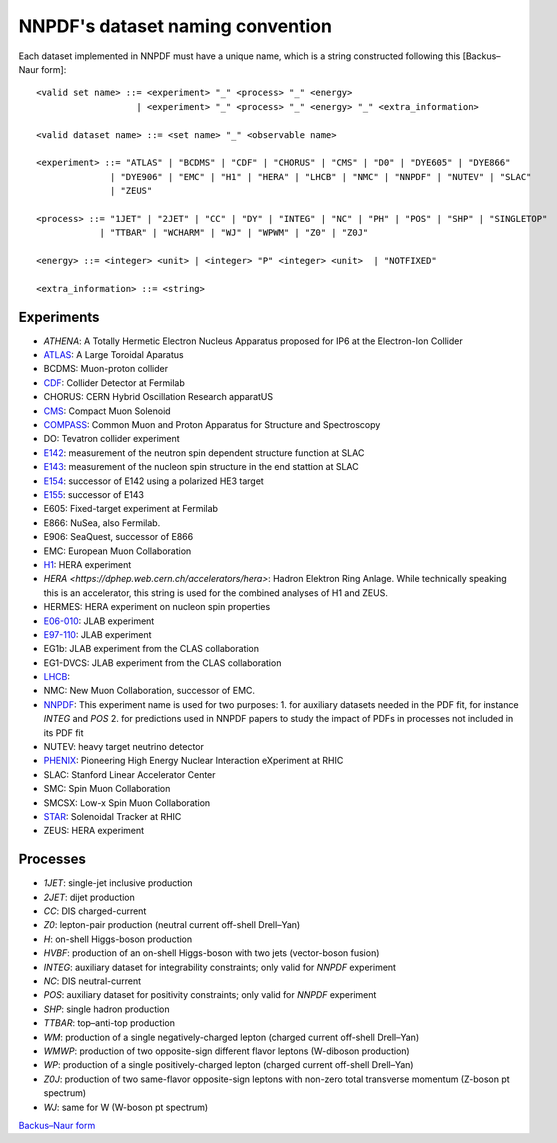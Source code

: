 .. _dataset-naming-convention:


=================================
NNPDF's dataset naming convention
=================================

Each dataset implemented in NNPDF must have a unique name, which is a string
constructed following this [Backus–Naur form]::

  <valid set name> ::= <experiment> "_" <process> "_" <energy>
                     | <experiment> "_" <process> "_" <energy> "_" <extra_information>

  <valid dataset name> ::= <set name> "_" <observable name>

  <experiment> ::= "ATLAS" | "BCDMS" | "CDF" | "CHORUS" | "CMS" | "D0" | "DYE605" | "DYE866"
                | "DYE906" | "EMC" | "H1" | "HERA" | "LHCB" | "NMC" | "NNPDF" | "NUTEV" | "SLAC"
                | "ZEUS"

  <process> ::= "1JET" | "2JET" | "CC" | "DY" | "INTEG" | "NC" | "PH" | "POS" | "SHP" | "SINGLETOP"
              | "TTBAR" | "WCHARM" | "WJ" | "WPWM" | "Z0" | "Z0J"

  <energy> ::= <integer> <unit> | <integer> "P" <integer> <unit>  | "NOTFIXED"

  <extra_information> ::= <string>


Experiments
===========

- `ATHENA`: A Totally Hermetic Electron Nucleus Apparatus 
  proposed for IP6 at the Electron-Ion Collider
- `ATLAS <https://home.cern/science/experiments/atlas>`_: A Large Toroidal
  Aparatus
- BCDMS: Muon-proton collider
- `CDF <https://www.fnal.gov/pub/tevatron/experiments/cdf.html>`_: Collider Detector at Fermilab
- CHORUS: CERN Hybrid Oscillation Research apparatUS
- `CMS <https://home.cern/science/experiments/cms>`_: Compact Muon Solenoid
- `COMPASS <https://home.cern/science/experiments/compass>`_: Common Muon and Proton Apparatus 
  for Structure and Spectroscopy
- DO: Tevatron collider experiment 
- `E142 <https://inspirehep.net/experiments/1108817>`_: measurement of the neutron 
  spin dependent structure function at SLAC
- `E143 <https://inspirehep.net/experiments/1108679>`_: measurement of the nucleon 
  spin structure in the end stattion at SLAC
- `E154 <https://inspirehep.net/experiments/1108588>`_: successor of E142 
  using a polarized HE3 target
- `E155 <https://inspirehep.net/experiments/1108587>`_: successor of E143
- E605: Fixed-target experiment at Fermilab
- E866: NuSea, also Fermilab.
- E906: SeaQuest, successor of E866
- EMC: European Muon Collaboration
- `H1 <https://h1.desy.de/>`_: HERA experiment
- `HERA <https://dphep.web.cern.ch/accelerators/hera>`: Hadron Elektron Ring
  Anlage. While technically speaking this is an accelerator, this string is
  used for the combined analyses of H1 and ZEUS.
- HERMES: HERA experiment on nucleon spin properties
- `E06-010 <https://hallaweb.jlab.org/experiment/transversity/>`_: JLAB experiment
- `E97-110 <https://hallaweb.jlab.org/experiment/E97-110/>`_: JLAB experiment
- EG1b: JLAB experiment from the CLAS collaboration
- EG1-DVCS: JLAB experiment from the CLAS collaboration
- `LHCB <https://home.cern/science/experiments/lhcb>`_:
- NMC: New Muon Collaboration, successor of EMC.
- `NNPDF <https://nnpdf.mi.infn.it/>`_: This experiment name is used for two
  purposes:
  1. for auxiliary datasets needed in the PDF fit, for instance `INTEG` and `POS`
  2. for predictions used in NNPDF papers to study the impact of PDFs in processes not included in its PDF fit
- NUTEV: heavy target neutrino detector
- `PHENIX <https://www.bnl.gov/rhic/phenix.php>`_: Pioneering High Energy Nuclear 
  Interaction eXperiment at RHIC
- SLAC: Stanford Linear Accelerator Center
- SMC: Spin Muon Collaboration
- SMCSX: Low-x Spin Muon Collaboration
- `STAR <https://www.bnl.gov/rhic/star.php>`_: Solenoidal Tracker at RHIC
- ZEUS: HERA experiment



Processes
=========

- `1JET`: single-jet inclusive production
- `2JET`: dijet production
- `CC`: DIS charged-current
- `Z0`: lepton-pair production (neutral current off-shell Drell–Yan)
- `H`: on-shell Higgs-boson production
- `HVBF`: production of an on-shell Higgs-boson with two jets (vector-boson
  fusion)
- `INTEG`: auxiliary dataset for integrability constraints; only valid for
  `NNPDF` experiment
- `NC`: DIS neutral-current
- `POS`: auxiliary dataset for positivity constraints; only valid for
  `NNPDF` experiment
- `SHP`: single hadron production
- `TTBAR`: top–anti-top production
- `WM`: production of a single negatively-charged lepton (charged current
  off-shell Drell–Yan)
- `WMWP`: production of two opposite-sign different flavor leptons (W-diboson
  production)
- `WP`: production of a single positively-charged lepton (charged current
  off-shell Drell–Yan)
- `Z0J`: production of two same-flavor opposite-sign leptons with non-zero
  total transverse momentum (Z-boson pt spectrum)
- `WJ`: same for W (W-boson pt spectrum)

`Backus–Naur form <https://en.wikipedia.org/wiki/Backus%E2%80%93Naur_form>`_
